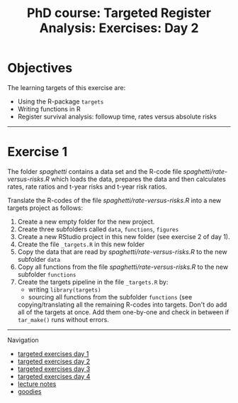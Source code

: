 #+TITLE: PhD course: Targeted Register Analysis: Exercises: Day 2

* Objectives

The learning targets of this exercise are:

- Using the R-package =targets= 
- Writing functions in R
- Register survival analysis: followup time, rates versus absolute risks

----------------------------------------------------------------------

* Exercise 1

The folder [[spaghetti]] contains a data set and the R-code file
[[spaghetti/rate-versus-risks.R]] which loads the data, prepares the
data and then calculates rates, rate ratios and t-year risks and
t-year risk ratios.

Translate the R-codes of the file [[spaghetti/rate-versus-risks.R]]  into a new targets project as follows:

1. Create a new empty folder for the new project.
2. Create three subfolders called =data=, =functions=, =figures=
3. Create a new RStudio project in this new folder (see exercise 2 of day 1).
4. Create the file =_targets.R= in this new folder
5. Copy the data that are read by [[spaghetti/rate-versus-risks.R]] to the new subfolder =data=
6. Copy all functions from the file  [[spaghetti/rate-versus-risks.R]] to the new subfolder =functions=
7. Create the targets pipeline in the file =_targets.R= by:
   + writing =library(targets)=
   + sourcing all functions from the subfolder =functions= (see 
   copying/translating all the remaining R-codes into targets.  Don't
   do add all of the targets at once. Add them one-by-one and check in
   between if =tar_make()= runs without errors.


# Footer:
------------------------------------------------------------------------------------------------------
**** Navigation
- [[https://github.com/tagteam/registerTargets/blob/main/exercises/targeted-exercises-day1.org][targeted exercises day 1]]
- [[https://github.com/tagteam/registerTargets/blob/main/exercises/targeted-exercises-day2.org][targeted exercises day 2]]
- [[https://github.com/tagteam/registerTargets/blob/main/exercises/targeted-exercises-day3.org][targeted exercises day 3]]
- [[https://github.com/tagteam/registerTargets/blob/main/exercises/targeted-exercises-day4.org][targeted exercises day 4]]
- [[https://github.com/tagteam/registerTargets/blob/main/lecturenotes][lecture notes]]
- [[https://github.com/tagteam/registerTargets/blob/main/exercises/goodies][goodies]]
